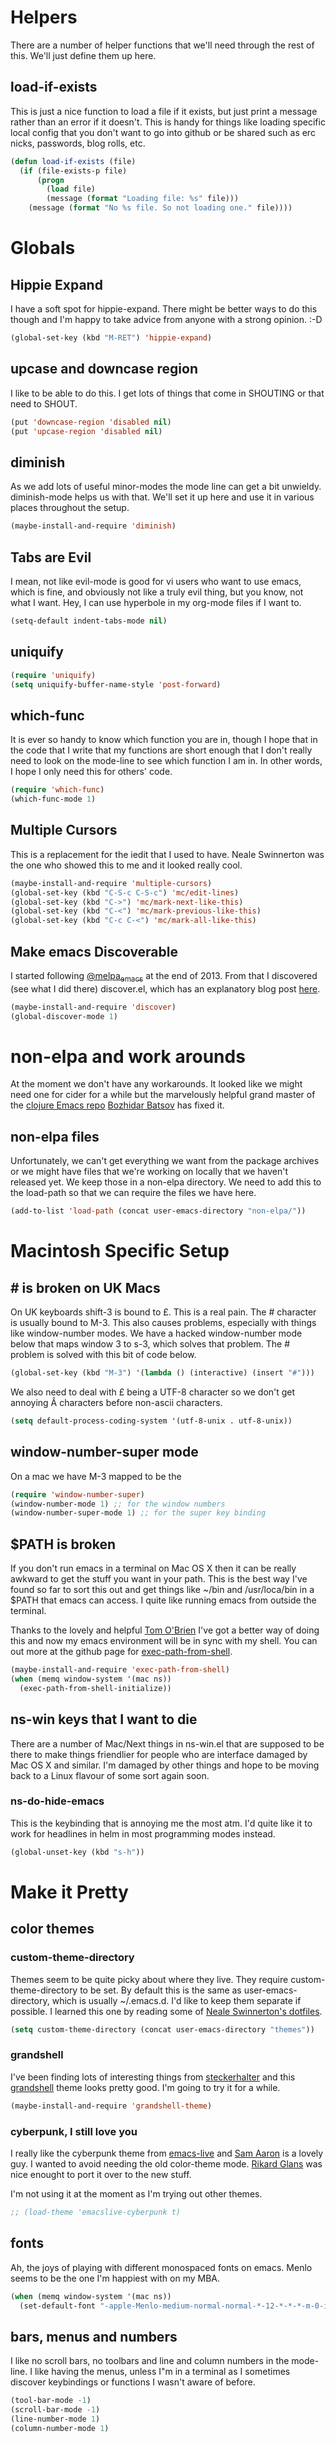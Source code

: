 * Helpers

  There are a number of helper functions that we'll need through the
  rest of this. We'll just define them up here.

** load-if-exists

   This is just a nice function to load a file if it exists, but just
   print a message rather than an error if it doesn't. This is handy
   for things like loading specific local config that you don't want
   to go into github or be shared such as erc nicks, passwords, blog
   rolls, etc.

   #+BEGIN_SRC emacs-lisp
     (defun load-if-exists (file)
       (if (file-exists-p file)
           (progn
             (load file)
             (message (format "Loading file: %s" file)))
         (message (format "No %s file. So not loading one." file))))   
   #+END_SRC

* Globals

** Hippie Expand

   I have a soft spot for hippie-expand. There might be better ways to
   do this though and I'm happy to take advice from anyone with a
   strong opinion. :-D

   #+BEGIN_SRC emacs-lisp
     (global-set-key (kbd "M-RET") 'hippie-expand)
   #+END_SRC

** upcase and downcase region

   I like to be able to do this. I get lots of things that come in
   SHOUTING or that need to SHOUT.

   #+BEGIN_SRC emacs-lisp
     (put 'downcase-region 'disabled nil)
     (put 'upcase-region 'disabled nil)
   #+END_SRC

** diminish

   As we add lots of useful minor-modes the mode line can get a bit
   unwieldy. diminish-mode helps us with that. We'll set it up here
   and use it in various places throughout the setup.

   #+BEGIN_SRC emacs-lisp
     (maybe-install-and-require 'diminish)
   #+END_SRC

** Tabs are Evil

   I mean, not like evil-mode is good for vi users who want to use
   emacs, which is fine, and obviously not like a truly evil thing,
   but you know, not what I want. Hey, I can use hyperbole in my
   org-mode files if I want to.

   #+BEGIN_SRC emacs-lisp
     (setq-default indent-tabs-mode nil)
   #+END_SRC

** uniquify

   #+BEGIN_SRC emacs-lisp
     (require 'uniquify)
     (setq uniquify-buffer-name-style 'post-forward)   
   #+END_SRC
 
** which-func

   It is ever so handy to know which function you are in, though I
   hope that in the code that I write that my functions are short
   enough that I don't really need to look on the mode-line to see
   which function I am in. In other words, I hope I only need this
   for others' code.
   
   #+BEGIN_SRC emacs-lisp
     (require 'which-func)
     (which-func-mode 1)
   #+END_SRC

** Multiple Cursors

   This is a replacement for the iedit that I used to have. Neale
   Swinnerton was the one who showed this to me and it looked really
   cool.

   #+BEGIN_SRC emacs-lisp
     (maybe-install-and-require 'multiple-cursors)
     (global-set-key (kbd "C-S-c C-S-c") 'mc/edit-lines)
     (global-set-key (kbd "C->") 'mc/mark-next-like-this)
     (global-set-key (kbd "C-<") 'mc/mark-previous-like-this)
     (global-set-key (kbd "C-c C-<") 'mc/mark-all-like-this)
   #+END_SRC
   
** Make emacs Discoverable

   I started following [[https://twitter.com/melpa_emacs][@melpa_emacs]] at the end of 2013. From that I
   discovered (see what I did there) discover.el, which has an
   explanatory blog post [[http://www.masteringemacs.org/articles/2013/12/21/discoverel-discover-emacs-context-menus/][here]].
   
   
   #+BEGIN_SRC emacs-lisp
     (maybe-install-and-require 'discover)
     (global-discover-mode 1)
   #+END_SRC
   
* non-elpa and work arounds

  At the moment we don't have any workarounds. It looked like we might
  need one for cider for a while but the marvelously helpful grand
  master of the [[https://github.com/clojure-emacs][clojure Emacs repo]] [[http://twitter.com/bbatsov][Bozhidar Batsov]] has fixed it.

** non-elpa files

   Unfortunately, we can't get everything we want from the package
   archives or we might have files that we're working on locally that
   we haven't released yet. We keep those in a non-elpa directory. We
   need to add this to the load-path so that we can require the files
   we have here.

   #+BEGIN_SRC emacs-lisp
     (add-to-list 'load-path (concat user-emacs-directory "non-elpa/"))
   #+END_SRC
   
* Macintosh Specific Setup

** # is broken on UK Macs

   On UK keyboards shift-3 is bound to £. This is a real pain. The #
   character is usually bound to M-3. This also causes problems,
   especially with things like window-number modes. We have a hacked
   window-number mode below that maps window 3 to s-3, which solves
   that problem. The # problem is solved with this bit of code below.
   
   #+BEGIN_SRC emacs-lisp
     (global-set-key (kbd "M-3") '(lambda () (interactive) (insert "#")))
   #+END_SRC

   We also need to deal with £ being a UTF-8 character so we don't get
   annoying Â characters before non-ascii characters.

   #+BEGIN_SRC emacs-lisp
     (setq default-process-coding-system '(utf-8-unix . utf-8-unix))
   #+END_SRC
   
** window-number-super mode

   On a mac we have M-3 mapped to be the

   #+BEGIN_SRC emacs-lisp
     (require 'window-number-super)
     (window-number-mode 1) ;; for the window numbers
     (window-number-super-mode 1) ;; for the super key binding        
   #+END_SRC
   
** $PATH is broken

   If you don't run emacs in a terminal on Mac OS X then it can be
   really awkward to get the stuff you want in your path. This is the
   best way I've found so far to sort this out and get things like
   ~/bin and /usr/loca/bin in a $PATH that emacs can access. I quite
   like running emacs from outside the terminal.

   Thanks to the lovely and helpful [[https://twitter.com/_tobrien][Tom O'Brien]] I've got a better way
   of doing this and now my emacs environment will be in sync with my
   shell. You can out more at the github page for
   [[https://github.com/purcell/exec-path-from-shell][exec-path-from-shell]].

   #+BEGIN_SRC emacs-lisp
     (maybe-install-and-require 'exec-path-from-shell)
     (when (memq window-system '(mac ns))
       (exec-path-from-shell-initialize))
   #+END_SRC

** ns-win keys that I want to die

   There are a number of Mac/Next things in ns-win.el that are
   supposed to be there to make things friendlier for people who are
   interface damaged by Mac OS X and similar. I'm damaged by other
   things and hope to be moving back to a Linux flavour of some sort
   again soon.

*** ns-do-hide-emacs

    This is the keybinding that is annoying me the most atm. I'd quite
    like it to work for headlines in helm in most programming modes
    instead. 
    
    #+BEGIN_SRC emacs-lisp
      (global-unset-key (kbd "s-h"))
    #+END_SRC

* Make it Pretty

** color themes

*** custom-theme-directory

    Themes seem to be quite picky about where they live. They require
    custom-theme-directory to be set. By default this is the same as
    user-emacs-directory, which is usually ~/.emacs.d. I'd like to
    keep them separate if possible. I learned this one by reading
    some of [[https://github.com/sw1nn/dotfiles][Neale Swinnerton's dotfiles]].

    #+BEGIN_SRC emacs-lisp
      (setq custom-theme-directory (concat user-emacs-directory "themes"))
    #+END_SRC

*** grandshell

    I've been finding lots of interesting things from [[https://twitter.com/steckerhalter][steckerhalter]]
    and this [[https://github.com/steckerhalter/grandshell-theme][grandshell]] theme looks pretty good. I'm going to try it
    for a while.
    
    #+BEGIN_SRC emacs-lisp
      (maybe-install-and-require 'grandshell-theme)
    #+END_SRC

*** cyberpunk, I still love you
    
    I really like the cyberpunk theme from [[https://github.com/overtone/emacs-live][emacs-live]] and [[https://twitter.com/samaaron][Sam Aaron]] is
    a lovely guy. I wanted to avoid needing the old color-theme
    mode. [[https://twitter.com/rikardglans][Rikard Glans]] was nice enought to port it over to the new
    stuff.

    I'm not using it at the moment as I'm trying out other themes.

    #+BEGIN_SRC emacs-lisp
      ;; (load-theme 'emacslive-cyberpunk t)
    #+END_SRC

** fonts

   Ah, the joys of playing with different monospaced fonts on
   emacs. Menlo seems to be the one I'm happiest with on my MBA.

   #+BEGIN_SRC emacs-lisp
     (when (memq window-system '(mac ns))
       (set-default-font "-apple-Menlo-medium-normal-normal-*-12-*-*-*-m-0-iso10646-1"))
   #+END_SRC
   
** bars, menus and numbers

   I like no scroll bars, no toolbars and line and column numbers in
   the mode-line. I like having the menus, unless I"m in a terminal as
   I sometimes discover keybindings or functions I wasn't aware of
   before.

   #+BEGIN_SRC emacs-lisp
     (tool-bar-mode -1)
     (scroll-bar-mode -1)
     (line-number-mode 1)
     (column-number-mode 1)
   #+END_SRC

** Startup Screen

   I'd also like to ski the startup screen and go straight to
   the *scratch* buffer.

   #+BEGIN_SRC emacs-lisp
     (setq inhibit-startup-screen t)
   #+END_SRC

** alpha alpha alpha

   I don't use this all the time, but sometimes, when I'm hacking
   only on my diddy 13" laptop I like to have a window tailing a file
   in the background while I'm writing something in the
   foreground. This let's us toggle transparency. Who wouldn't like
   that? I'm pretty sure I got this from [[https://twitter.com/IORayne][Anthony Grimes]]. 
   
   #+BEGIN_SRC emacs-lisp
     (defun toggle-transparency ()
       (interactive)
       (let ((param (cadr (frame-parameter nil 'alpha))))
         (if (and param (/= param 100))
             (set-frame-parameter nil 'alpha '(100 100))
           (set-frame-parameter nil 'alpha '(85 50)))))
     (global-set-key (kbd "C-c t") 'toggle-transparency)
   #+END_SRC

* directories, navigation, searching, movement
** dired

   dired can do lots of things. I'm pretty basic in my use. I do like
   to have the file listings use human friendly numbers though.

   #+BEGIN_SRC emacs-lisp
     (setq dired-listing-switches "-alh")
   #+END_SRC

** helm-mode

   helm-mode is the succesor to anything.el. I don't really have my
   head around it all yet, but I'm already pretty impressed with it so
   I'll include it here and add more to it as I understand what is
   going on.

   My helm-mode guru is [[http://twitter.com/krisajenkins][Kris Jenkins]].
   
   #+BEGIN_SRC emacs-lisp
     (maybe-install-and-require 'helm)
     (helm-mode 1)
   #+END_SRC

   We can diminish how much room helm-mode takes up on the command
   line.

   #+BEGIN_SRC emacs-lisp
     (diminish 'helm-mode)
   #+END_SRC

** git

*** magit

    magit is a *fantastic* mode for dealing with git.
    
    #+BEGIN_SRC emacs-lisp
       (maybe-install-and-require 'magit)
    #+END_SRC
    
    I use magit-status a lot. So let's bind it to C-x g.

    #+BEGIN_SRC emacs-lisp
      (global-set-key (kbd "C-x g") 'magit-status)
    #+END_SRC

*** git-gutter-mode+

    It is really nice having +/= in the gutter. I like it more than
    having line numbers and thus I've dumped linum-mode.
    
    #+BEGIN_SRC emacs-lisp
      (maybe-install-and-require 'git-gutter-fringe+)
      (global-git-gutter+-mode t)
    #+END_SRC

    It is also quite nice to be able to navigate a file by he git
    hunks. It makes it a bit easier to see what has changed since the
    last time in the context of the whole file.

    #+BEGIN_SRC emacs-lisp
      (global-set-key (kbd "s-n") 'git-gutter+-next-hunk)
      (global-set-key (kbd "s-p") 'git-gutter+-previous-hunk)
    #+END_SRC

    We can diminish the size of GitGutter in the mode-line

    #+BEGIN_SRC emacs-lisp
      (diminish 'git-gutter+-mode)
    #+END_SRC
    
** ace-jump-mode

   Move quickly anywhere in the buffer in 3 keystrokes. We can move
   there with C-c j and back to where we started with C-c k.
   
   #+BEGIN_SRC emacs-lisp
     (maybe-install-and-require 'ace-jump-mode)
     (global-set-key (kbd "C-c j") 'ace-jump-mode)
     (global-set-key (kbd "C-c k") 'ace-jump-mode-pop-mark)
   #+END_SRC

** window and buffer tweaking
   
*** window movement

    I need to remap the windmove keys so that they don't conflict with
    the org-mode or paredit keys.

    #+BEGIN_SRC emacs-lisp
      (global-set-key [M-s-up] 'windmove-up)
      (global-set-key [M-s-down] 'windmove-down)
      (global-set-key [M-s-right] 'windmove-right)
      (global-set-key [M-s-left] 'windmove-left)
    #+END_SRC

*** buffer movement

    Sometimes the problem isn't that you want to move the cursor to a
    particular window, but you want to move a buffer. buffer-move lets
    you do that.

    #+BEGIN_SRC emacs-lisp
      (maybe-install-and-require 'buffer-move)
      (global-set-key (kbd "<s-up>")     'buf-move-up)
      (global-set-key (kbd "<s-down>")   'buf-move-down)
      (global-set-key (kbd "<s-left>")   'buf-move-left)
      (global-set-key (kbd "<s-right>")  'buf-move-right)
    #+END_SRC

*** shrink and enlarge windows

    On large screens where there are lots of windows in a frame we'll
    often want to shrink or grow individual windows. It would be handy
    to have easier keys for this.

    #+BEGIN_SRC emacs-lisp
      (global-set-key (kbd "s-=") 'shrink-window)
      (global-set-key (kbd "s-+") 'enlarge-window)
    #+END_SRC
    
** backup directories

   I'm fed up of having to put *~ into my .gitignore everywhere and
   I shouldn't really leave emacs only things in there anyway. Let's
   just move all the backup files to one directory.

   #+BEGIN_SRC emacs-lisp
     (setq
      backup-by-copying t      ; don't clobber symlinks
      backup-directory-alist
      '(("." . "~/.saves"))    ; don't litter my fs tree
      delete-old-versions t
      kept-new-versions 6
      kept-old-versions 2
      version-control t)       ; use versioned backups
   #+END_SRC

** ibuffer

   I've never used ibuffer much before, but many people swear by it
   (rather than at it). I've tried it now and it looks good. So let's
   rebind C-x C-b.

   #+BEGIN_SRC emacs-lisp
     (global-set-key (kbd "C-x C-b") 'ibuffer)
   #+END_SRC
   
** projectile

   [[https://github.com/bbatsov/projectile][projectile]] from [[http://twtitter.com/bbatsov][Bozhidar Batsov]] constrains and helps things like
   searches so that they happen within a git repo or leiningen
   project.

   #+BEGIN_SRC emacs-lisp
     (maybe-install-and-require 'projectile)
     (projectile-global-mode)
   #+END_SRC

   But we don't need to see that projectile mode is running everywhere
   so let's diminish it.

   #+BEGIN_SRC emacs-lisp
     (diminish 'projectile-mode)
   #+END_SRC
   
*** projectile and helm

    Of course projectile and helm play along nicely. This is a
    replacement for the super-t stuff I had before.

    #+BEGIN_SRC emacs-lisp
      (maybe-install-and-require 'helm-projectile)
      (global-set-key (kbd "s-t") 'helm-projectile)
    #+END_SRC
    
* Communication Modes

** twittering-mode

   I have been accused by many ([[http://twitter.com/rrees][Robert Rees]] and [[http://twitter.com/cluttercup][Jane Dickson]] to name
   but two) of being constantly on twitter. This is mostly fair. I'm
   curious to see the revision history of this file and see if I
   change this description before I declare .emacs bankruptcy again.

   The best twitter client I've found is twittering-mode. 

   #+BEGIN_SRC emacs-lisp
     (maybe-install-and-require 'twittering-mode)    
   #+END_SRC

   I *don't* want to see the the status messages in the mini-buffer
   when twitter fetches things.
   
   #+BEGIN_SRC emacs-lisp
     (setq twittering-url-show-status nil)
   #+END_SRC

   I like to have the icon pictures.
      
   #+BEGIN_SRC emacs-lisp
     (setq twittering-icon-mode 1)
     (setq twittering-use-icon-storage t)
   #+END_SRC

   #+BEGIN_SRC emacs-lisp
     (add-hook 'twittering-edit-mode-hook
         (lambda () (ispell-minor-mode) (flyspell-mode)))
   #+END_SRC

   You can configure it to use a local, encrypted file for the
   credentials as well, which makes re-connecting easier and
   reasonably secure.

   This didn't really work until I fixed the exec-path to get gpg in
   it, which is in /usr/local/bin on my machine, so you need to add
   the bits from [[$PATH is broken][$PATH is broken]] in the [[Macintosh Specific Setup][Macintosh Specific Setup]].

   #+BEGIN_SRC emacs-lisp
     (setq twittering-use-master-password t)
   #+END_SRC

   By default I want to get my replies and direct messages.

   #+BEGIN_SRC emacs-lisp
     (setq twittering-initial-timeline-spec-string
           '(":replies"
             ":direct_messages"))   
   #+END_SRC

*** Tweet Button

    Sometimes I just want to scream. Twitter lets me do that.

    #+BEGIN_SRC emacs-lisp
      (global-set-key [M-f6] 'twittering-update-status-interactive)
    #+END_SRC
    
** jabber.el for gtalk and other jabber servers

   It looks like there will be a time in the near future when Google
   will no longer support jabber/xmpp. There might be a new mode to
   support hangouts when that happens or I might have to go over to
   running my own xmpp server or find someone else who is doing one,
   or just abandon jabber for irc. Until that time I'll have a go with
   jabber.el.

   #+BEGIN_SRC emacs-lisp
     (maybe-install-and-require 'jabber)
   #+END_SRC

   The setup for the jabber-account-list is in my private gpg
   encrypted mellon.el file.

   We also want to be able to store a local history of our chats.
   
   #+BEGIN_SRC emacs-lisp
     (setq
       jabber-history-enabled t
       jabber-use-global-history nil
       jabber-backlog-number 40
       jabber-backlog-days 30)
   #+END_SRC

   And we want URLs to be clickable.
   
   #+BEGIN_SRC emacs-lisp
     (add-hook 'jabber-chat-mode-hook 'goto-address)
   #+END_SRC

   And while we want to know when we receive messages having something
   flicker in the echo area every time someone's status changes is
   just waaaaay too chatty.

   #+BEGIN_SRC emacs-lisp
     (setq jabber-alert-presence-hooks nil)
   #+END_SRC

   A convenience binding for firing up all the jabber connections
   would be handy.

   #+BEGIN_SRC emacs-lisp
     (global-set-key [f6] 'jabber-connect-all)
   #+END_SRC
   
** irc, currently with erc

   Internet Relay Chat is a great way of talking to lots of
   interesting people in what feels a bit like a pub.

*** Tracking
    
    We want to highlight pals and diminish fools, but leave out when
    people leave and join.
    
    #+BEGIN_SRC emacs-lisp
      (erc-track-mode t)
      (setq erc-track-exclude-types '("JOIN" "NICK" "PART" "QUIT" "MODE"
                                       "324" "329" "332" "333" "353" "477"))
      
      ;; don't show any of this
      (setq erc-hide-list '("JOIN" "PART" "QUIT" "NICK"))
    #+END_SRC

*** Scroll to Bottom
    
    Typing happens at the bottom and we want as much history as
    possible to be visible.

    #+BEGIN_SRC emacs-lisp
      (add-hook 'erc-mode-hook 'erc-add-scroll-to-bottom)
    #+END_SRC

*** Spell Checking
    
    And spell checking is good.

    #+BEGIN_SRC emacs-lisp
      (erc-spelling-mode 1)
    #+END_SRC

    These are all of the channels I join by default. Some big data ones
    like #cascalog and #hadoop. Some clojure ones such as
    #liberator, #clojure, #clojurewerkz, #lndclj. Some devopsy ones
    like #jclouds and #pallet. Some communities that do good
    like #ukodi and ##cleanweb. And ones for Mastodon C like #kixi.
    
    #+BEGIN_SRC emacs-lisp
      (setq erc-autojoin-channels-alist '(("freenode.net" "##cleanweb" "#kixi" "#theodi" "#ldnclj")))
    #+END_SRC

*** Credentials
    
    My credentials are in mellon.el of course. This is where I set
    erc-user-full-name, erc-email-user-id, erc-nick and erc-password. I
    also keep my erc-pals and erc-fools in here. Try to guess which
    list you might be in. :-D
    
*** Switch to irc

    What we want to do is switch to irc if we've got something
    running. If not, then start erc up.

    #+BEGIN_SRC emacs-lisp
      (defun switch-to-irc ()
        (interactive)
        (let ((buffers (and (fboundp 'erc-buffer-list)
                            (erc-buffer-list))))
          (if buffers
              (switch-to-buffer (car buffers))
            (erc :server "irc.freenode.net"))))
    #+END_SRC

*** Logging

    Handy to save the irc logs so we have a way of finding interesting
    things again after hearing about them on irc.
    
    #+BEGIN_SRC emacs-lisp
      (setq erc-log-channels-directory (concat user-emacs-directory "erc/logs/"))
      (setq erc-save-buffer-on-part t)
    #+END_SRC
    
** Hailing Frequencies

   It is good that jabber and erc die when I put the computer to
   sleep. What I'd like to be able to do is bring them all back up
   with a simple Vulcan grip.

   #+BEGIN_SRC emacs-lisp
     (defun open-a-channel ()
       (interactive)
       (jabber-connect-all)
       (swtich-to-irc))
     (global-set-key [C-M-s-f6] 'open-a-channel)
   #+END_SRC
   
* Programming Modes
** prog-mode

   prog-mode and the prog-mode-hook are at the basis of most of the
   programming modes in emacs. If we want something set up for
   everything we should do it here.
   
*** Parentheses
**** Show Them

     We really want to see those parentheses. 
     
     #+BEGIN_SRC emacs-lisp
       (show-paren-mode +1)
     #+END_SRC

**** paredit-mode

     Should I move over to smartparens? Can anyone tell me what is so
     much better about it?

     paredit-mode is a strange one. When you first use it, you will
     hate it. You'll hate the way it won't let you do the things
     you *think* you want to do. Once you get used to it though you
     wonder how you ever did any programming without it.

     #+BEGIN_SRC emacs-lisp
       (maybe-install-and-require 'paredit)
       (diminish 'paredit-mode "()")
       (add-hook 'prog-mode-hook 'paredit-mode)
     #+END_SRC

*** rainbow-delimiters

    Make those delimiters glow with wacky colors so we can see what is
    going on.

    #+BEGIN_SRC emacs-lisp
      (maybe-install-and-require 'rainbow-delimiters)
      (add-hook 'prog-mode-hook 'rainbow-delimiters-mode)
    #+END_SRC

*** rainbow mode

    If we have a color literal it is really nice to have an idea of
    what it is going to look like. This is *really* useful in things
    like editing CSS files with hex color codes.

    #+BEGIN_SRC emacs-lisp
      (maybe-install-and-require 'rainbow-mode)
      (add-hook 'prog-mode-hook 'rainbow-mode)
      (diminish 'rainbow-mode)
    #+END_SRC

*** highlight-symbol

    I like to see all of the places I'm using the same symbol. This is
    a great visual cue for those times where you've mistyped a variable
    for function name. It isn't quite flymake, but it is handy. It is
    good to see where something is used as well.

    #+BEGIN_SRC emacs-lisp
      (maybe-install-and-require 'highlight-symbol)
      (add-hook 'prog-mode-hook 'highlight-symbol-mode)
    #+END_SRC
    
*** autocomplete

    Let's setup the basics of autocomplete for everything.

    #+BEGIN_SRC emacs-lisp
      (require 'auto-complete-config)
      (ac-config-default)
    #+END_SRC
    
*** yasnippet

    I had some lovely things in skeleton mode ages ago to write out
    boilerplate for C++ and to convert some awful, horrible 100
    parameter PLSQL functions I had to call. yasnippets seems to be
    the one that people are using now to do smaller things than what
    I was doing with skeleton. This is probably a good thing.

    #+BEGIN_SRC emacs-lisp
      (maybe-install-and-require 'yasnippet)
    #+END_SRC

**** Snippet Directory
     
     We need a place to add our snippets for each mode as well. We'll
     put that in snippets.

     #+BEGIN_SRC emacs-lisp
       (setq yas/root-directory (concat user-emacs-directory "snippets"))
     #+END_SRC

**** Turn it on globally
     
     And we want to add yasnippets to all modes where we have snippets.

     #+BEGIN_SRC emacs-lisp
       (yas-global-mode 1)
     #+END_SRC
     
**** Diminish it

     I don't need to see it everywhere though.

     #+BEGIN_SRC emacs-lisp
       (diminish 'yas-minor-mode)
     #+END_SRC

*** smartscan

    A suggestion from [[http://www.masteringemacs.org/articles/2011/01/14/effective-editing-movement/][Effective Editing]] in [[http://www.masteringemacs.org/][Mastering Emacs]]. 
    
    #+BEGIN_SRC emacs-lisp
      (maybe-install-and-require 'smartscan)
      (add-hook 'prog-mode-hook
                '(lambda () (smartscan-mode 1)))
    #+END_SRC
    
** lisp modes

   emacs-lisp and clojure are the two that really go in here for now,
   though in the future scheme and common lisp could be added.

*** lisp hooks

    These are the common lisp hooks we want shared across all lisp
    modes.

    #+BEGIN_SRC emacs-lisp
            (setq lisp-hooks (lambda ()
                               (eldoc-mode +1)
                               (diminish 'eldoc-mode)
                               (define-key paredit-mode-map
                                 (kbd "{") 'paredit-open-curly)
                               (define-key paredit-mode-map
                                 (kbd "}") 'paredit-close-curly)))
    #+END_SRC

*** emacs-lisp

**** lisp-mode-hook

     Let's add the lisp mode hook to the emacs-lisp-mode

     #+BEGIN_SRC emacs-lisp
       (add-hook 'emacs-lisp-mode-hook lisp-hooks)
     #+END_SRC

**** Pop Up Help in Emacs Lisp

     Thx again to [[http://twitter.com/krisajenkins][Kris Jenkins]] and his [[http://blog.jenkster.com/2013/12/popup-help-in-emacs-lisp.html][blog post]] I've got even yet
     more help with emacs-lisp functions in a popup just like in ac
     stuff in clojure modes. Thanks to [[http://twitter.com/sanityinc][Steve Purcell]] we have an
     improved version that gets faces and vars in addition to
     functions, so in some ways it is even a bit better than what is
     available in cider/clojure-mode (from my understanding anyway). 

     #+BEGIN_SRC emacs-lisp
       (require 'popup)
       
       (defun describe-thing-in-popup ()
         (interactive)
         (let* ((thing (symbol-at-point))
                (help-xref-following t)
                (description (with-temp-buffer
                               (help-mode)
                               (help-xref-interned thing)
                               (buffer-string))))
           (popup-tip description
                      :point (point)
                      :around t
                      :height 30
                      :scroll-bar t
                      :margin t)))
     #+END_SRC

***** The usual help keybinding

      Let's use C-c C-d for describing functions at point as this is
      the binding in cider/nrepl that I'm used to. We'll probably do
      this in other modes as well so we'll make it a local keybinding
      and then it will more or less [[http://en.wikipedia.org/wiki/DWIM][dwim]].

      #+BEGIN_SRC emacs-lisp
        (add-hook 'emacs-lisp-mode-hook
                  (lambda () (local-set-key (kbd "C-c C-d") 'describe-thing-in-popup)))
      #+END_SRC

*** clojure

    I do *love* coding in clojure. The tool chain has been evolving
    quite a bit over the last few years.

    Everything has gone from being built only with maven to maven
    being just for core and everything else being done with [[http://leiningen.org/][Leiningen]].

    On the emacs side we've gone from the swank and slime, to nrepl
    and nrepl.el, to now we have nrepl and cider.el. Trying to move to
    cider.el is what caused me to declare .emacs.d bankruptcy this
    time and restructure everything.

    Most of the clojure emacs goodness if available in the github
    repo called [[https://github.com/clojure-emacs][clojure-emacs]].

**** cider

***** install

      You can get most of the clojure support by just elpa installing
      cider.

      #+BEGIN_SRC emacs-lisp
        (maybe-install-and-require 'cider)
      #+END_SRC
      
***** clojure-test-mode
      
      Adding clojure-test-mode is a good idea too. Lots of things out
      there using the built in clojure.test.

      #+BEGIN_SRC emacs-lisp
        (maybe-install-and-require 'clojure-test-mode)     
      #+END_SRC

***** clojure-mode-hook
      
      We'll also want to get our lisp-hooks into our clojurey
      goodness. It would be a shame to not have it here.

      #+BEGIN_SRC emacs-lisp
        (add-hook 'clojure-mode-hook lisp-hooks)
      #+END_SRC

***** cider-mode-hooks
      
      There are more things that we'll want that are specific to cider
      mode and the cider interaction buffer.

      #+BEGIN_SRC emacs-lisp
        (add-hook 'cider-mode-hook 'cider-turn-on-eldoc-mode)
        (add-hook 'cider-interaction-mode-hook 'cider-turn-on-eldoc-mode)
      #+END_SRC

***** Save cider history
      
      We also want to save the history of our interactions. There might
      be gold there.

      #+BEGIN_SRC emacs-lisp
        (setq cider-history-file (concat user-emacs-directory "cider-history"))
      #+END_SRC

***** subword-mode

      I also want to be able to navigate to the "-" characters in words.

      #+BEGIN_SRC emacs-lisp
        (add-hook 'cider-mode-hook 'subword-mode)
      #+END_SRC

***** autocomplete

      Popup autocomplete always looks cool and it helps sometimes too.

      #+BEGIN_SRC emacs-lisp
        (maybe-install-and-require 'ac-nrepl)
        (add-hook 'cider-repl-mode-hook 'ac-nrepl-setup)
        (add-hook 'cider-mode-hook 'ac-nrepl-setup)
        (eval-after-load "auto-complete"
          '(add-to-list 'ac-modes 'cider-repl-mode))
        
        (defun set-auto-complete-as-completion-at-point-function ()
          (setq completion-at-point-functions '(auto-complete)))
        (add-hook 'auto-complete-mode-hook 'set-auto-complete-as-completion-at-point-function)
        
        (add-hook 'cider-repl-mode-hook 'set-auto-complete-as-completion-at-point-function)
        (add-hook 'cider-mode-hook 'set-auto-complete-as-completion-at-point-function)
      #+END_SRC
      
***** Pop up Documentation

      Now that we have popups, let's make the docs go in a popup
      rather than another window.

      #+BEGIN_SRC emacs-lisp
        (define-key cider-mode-map (kbd "C-c C-d") 'ac-nrepl-popup-doc)
      #+END_SRC
 
**** align let forms

     Pretty alignment of let, when-let, if-let, binding, loop,
     with-open, literal hashes {}, defroute, cond, and condp
     (except :>> subforms). This is partly to keep things formatted
     the same way as Neale Swinnerton.
     
     #+BEGIN_SRC emacs-lisp
       (maybe-install-and-require 'align-cljlet)
     #+END_SRC
     
**** helm and clojure

     Kris Jenkins has a great helm-clojure-headlines that I'd like to
     bind to s-h when in clojure-mode.

     #+BEGIN_SRC emacs-lisp
       (defun helm-clojure-headlines ()
         "Display headlines for the current Clojure file."
         (interactive)
         (helm :sources '(((name . "Clojure Headlines")
                           (volatile)
                           (headline "^[;(]")))))
       
       (add-hook 'clojure-mode-hook
                 (lambda () (local-set-key (kbd "s-h") 'helm-clojure-headlines)))
     #+END_SRC

**** Clojure Cheat Sheet

     It was this helm addon from Kris Jenkins that made me start to
     look at helm. And having the clojure cheat sheet to hand is
     useful.

     I like binding cheatsheets to s-f9.

     #+BEGIN_SRC emacs-lisp
       (maybe-install-and-require 'clojure-cheatsheet)
       (add-hook 'clojure-mode-hook
                 (lambda () (local-set-key [s-f1] 'clojure-cheatsheet)))
     #+END_SRC
     
** python
   
*** GNU Emacs IPython Notebook

    The [[http://ipython.org/][IPython Notebook]] is *almost* as cool as org-mode literate
    programming. There is an Emacs mode you can use with it.
    
    #+BEGIN_SRC emacs-lisp
      (maybe-install-and-require 'ein)
    #+END_SRC

** javascript

   According to [[http://twitter.com/sw1nn][Neale Swinnerton]] js2-mode is the way to go.

   #+BEGIN_SRC emacs-lisp
     (maybe-install-and-require 'js2-mode)
     (add-to-list 'auto-mode-alist '("\\.js\\'" . js2-mode))
   #+END_SRC

   And we can hook it in to run node.js shell scripts as well.

   #+BEGIN_SRC emacs-lisp
     (add-to-list 'interpreter-mode-alist '("node" . js2-mode))
   #+END_SRC
   
** pastebins

   gist, pastebin, refheap. All good ways of sharing snippets of code
   with people on irc or similar.

*** gist

    As you probably already have a github account, having gist as a
    way of sharing code snippets is a good idea.

    #+BEGIN_SRC emacs-lisp
      (maybe-install-and-require 'gist)
    #+END_SRC
    
*** refheap

    I like [[http://refheap.com][refheap]] and Anthony Grimes seems like a nice guy. And it
    is built in clojure.

    #+BEGIN_SRC emacs-lisp
      (maybe-install-and-require 'refheap)
    #+END_SRC

* Text Modes
** Text Mode Basics

   If we are in a text mode we want flyspell and auto-fill-mode.

   #+BEGIN_SRC emacs-lisp
     (add-hook 'text-mode-hook
               (lambda ()
                       (flyspell-mode 1)
                       (diminish 'flyspell-mode)
                       (auto-fill-mode 1)
                       (diminish 'auto-fill-function)))
   #+END_SRC

** deft and org

*** deft

    deft-mode is a Notational Velocity like note taker. I really like
    it for finding notes that are already there. The way it searches
    for notes reminds me quite a lot of helm, so I'm wondering if I
    might replace this with helm and org-mode. That would be one to ask
    Kris Jenkins.

    #+BEGIN_SRC emacs-lisp
      (maybe-install-and-require 'deft)
    #+END_SRC

    We want to keep our deft notes in ~/org/deft

    #+BEGIN_SRC emacs-lisp
      (setq deft-directory "~/org/deft/")
    #+END_SRC

    We want the notes to be in org-mode format

    #+BEGIN_SRC emacs-lisp
      (setq deft-extension "org")
      (setq deft-text-mode 'org-mode)
    #+END_SRC

    And we want f5 to be the key to get us to the top level search
    list. The f5s are where we put our text mode things.

    #+BEGIN_SRC emacs-lisp
      (global-set-key [f5] 'deft)
    #+END_SRC

*** org-mode

    I also use org-mode on its own and would like to use it more. I
    used to be a complete planner-mode addict. I've never really
    gotten into org-mode in the same way. Having a way to sync to
    trello and link to my email, magit and everything else keeps
    making me want to try though.

**** fontify

     This is all written in org-mode. It would be good if the source
     code examples were fonitfies according to their major mode.

     #+BEGIN_SRC emacs-lisp
       (setq org-src-fontify-natively t)
     #+END_SRC

**** spelling

     On a Mac we need to tell org-mode to use aspell, which we
     installed using homebrew.

     #+BEGIN_SRC emacs-lisp
       (setq ispell-program-name (executable-find "aspell"))
     #+END_SRC

**** org-headlines

     Just like in [[helm and clojure]] we'd like to be able to look at
     the headlines in org-mode too.
     
     #+BEGIN_SRC emacs-lisp
       (add-hook 'org-mode-hook
                 (lambda () (local-set-key (kbd "s-h") 'helm-org-headlines)))
     #+END_SRC

**** org-cheatsheet

     Having cheatsheets around is handy. Especially for sprawling
     modes like org-mode.

     #+BEGIN_SRC emacs-lisp
       (maybe-install-and-require 'helm-orgcard)
       (add-hook 'org-mode-hook
                        (lambda () (local-set-key [s-f1] 'helm-orgcard)))
     #+END_SRC

**** org-feed

     I really quite liked google as a blog reader. Before that I used
     to use Bloglines, which I liked more. Now I find that I can use
     emacs and org-mode to read RSS and atom.

     #+BEGIN_SRC emacs-lisp
       (setq org-feed-retrieve-method 'curl)
     #+END_SRC

***** The Blog Roll

      And this is my incomplete and silly blog roll. There are many
      more things that I should read and I read very few on the ones
      in here regularly. If I know you and you are in here, you
      should really tweet about your new blog posts more.

      If I'm honest, really this is how I keep up with various
      webcomics.

      #+BEGIN_SRC emacs-lisp
        (load-if-exists (concat user-emacs-directory "local/blog-roll.el"))
      #+END_SRC
 
**** ox-reveal

     [[https://github.com/hakimel/reveal.js/][reveal.js]] is a great way of making pretty presentations,
     especially if you have a fair bit of code. Kris Jenkins suggested
     that [[https://github.com/yjwen/org-reveal][ox-reveal]] would be a great way of generating the slides for
     reveal.js.

     #+BEGIN_SRC emacs-lisp
       (maybe-install-and-require 'ox-reveal)
     #+END_SRC

     As a part of the installation we need to point at where we have
     our copy of reveal.js. It uses a lot of disk space, but put it
     into a sub directory for each presentation. Then you can serve it
     up using http-server in node or a python webserver locally and
     then things like speaker notes will work. Full screen in Lion is
     still b0rken. Yet another reason to go over to linux.

     #+BEGIN_SRC emacs-lisp
       (setq org-reveal-root "reveal.js-2.5.0/")
     #+END_SRC
     
** html, sgml, xml

*** tagedit

    This gives us paredit like editing for html

    #+BEGIN_SRC emacs-lisp
      (maybe-install-and-require 'tagedit)
      (eval-after-load "sgml-mode"
        '(progn
           (require 'tagedit)
           (tagedit-add-paredit-like-keybindings)
           (add-hook 'html-mode-hook (lambda () (tagedit-mode 1)))))
    #+END_SRC

    I quite like the sound of the experimental editing stuff. Let's
    put it in and see if it helps or destroys our code.

    #+BEGIN_SRC emacs-lisp
      (tagedit-add-experimental-features)
    #+END_SRC
    
*** css

    I should probably look at adding more sugar to this.
    
**** paredit
     
     I *always* want my parens to match (except in text modes).

     #+BEGIN_SRC emacs-lisp
       (add-hook 'css-mode-hook 'paredit-mode)
     #+END_SRC
     
**** rainbow mode

     And I want to see the colours I'm using.
     
     #+BEGIN_SRC emacs-lisp
       (add-hook 'css-mode-hook 'rainbow-mode)     
     #+END_SRC

**** eldoc

     And who doesn't want eldoc tips when they are editing things. 

     #+BEGIN_SRC emacs-lisp
       (maybe-install-and-require 'css-eldoc)
     #+END_SRC

**** helm support

     And to be able to navigate around our selectors using helm. And
     then we want to make it a headline key just like in our other
     modes. 

     #+BEGIN_SRC emacs-lisp
       (maybe-install-and-require 'helm-css-scss)
       (add-hook 'css-mode-hook
                 (lambda () (local-set-key (kbd "s-h") 'helm-css-scss)))
     #+END_SRC

** markdown

   I love org-mode, but lots of other systems use markdown, github
   wiki pages being a very good example.

   #+BEGIN_SRC emacs-lisp
     (maybe-install-and-require 'markdown-mode)
   #+END_SRC

*** helm markdown headlines

    I want super-h to work and give me headlines just like in
    org-mode. I feel this could perhaps be a bit better, but this will
    do for now.
    
    #+BEGIN_SRC emacs-lisp
      (defun helm-markdown-headlines ()
        "Display headlines for the current Clojure file."
        (interactive)
        (helm :sources '(((name . "Markdown Headlines")
                          (volatile)
                          (headline "^[#]")))))
      
      (add-hook 'markdown-mode-hook
                (lambda () (local-set-key (kbd "s-h") 'helm-markdown-headlines)))
    #+END_SRC
* Multimedia

** emms to play music

   I've used emms before. I like the way you just need an underlying
   media player and emacs is just a thin shell over that, with some
   files to help with play lists. We're using mpg321 from homebrew on
   a mac to play the files.

   #+BEGIN_SRC emacs-lisp
     (maybe-install-and-require 'emms)
     (require 'emms-setup)
     (emms-standard)
     (emms-default-players)
     (setq emms-source-file-default-directory "/Users/bld/Music/")
   #+END_SRC

*** emms keybindings

    f7-f9 are the previous, play/pause and next keys. It is quite
    handy having them bound to do that for emms.

    And a control-meta to start everything off.

    #+BEGIN_SRC emacs-lisp
      (global-set-key (kbd "C-M-s-<f8>") 'emms-playlist-mode-go)
      (global-set-key (kbd "<f8>") 'emms-pause)
      (global-set-key (kbd "<f9>") 'emms-next)
      (global-set-key (kbd "<f7>") 'emms-previous)
      (global-set-key (kbd "s-<f8>") 'emms-stop)
    #+END_SRC
    
*** Turn off emms-mode-line

    There really is enough in that modeline already. We don't need to
    add more.

    #+BEGIN_SRC emacs-lisp
      (require 'emms-mode-line)
      (emms-mode-line 0)
    #+END_SRC
    
* Local Config
** custom.el

   custom.el is great for configuring things through that "gui" in
   emacs, but it is a real pain when it drops junk in your [[../init.el][init.el]] and
   messes up your pretty config and git history and is stuff that you
   don't want to leak out on to github. You can change the location of
   this file though and I like to do this.

   #+BEGIN_SRC emacs-lisp
     (setq custom-file "~/.emacs.d/local/custom.el")
     (load-if-exists custom-file)
   #+END_SRC
* Utilities and General Keybindings
  
** join-line

   A quick way of getting lines back together.
   
   #+BEGIN_SRC emacs-lisp
     (global-set-key (kbd "s-<return>") 'join-line)
   #+END_SRC
   
* Finishing

** General Cleanup

   This is a bit pathetic, but sometimes things get set by various
   modes above and to be honest, I'm just too lazy at the moment to
   figure out which ones. So, we'll do some final bits of clean up
   down here and maybe some day, I'll get around to it.

*** Random Default on Minor Modes

    With newer version of emacs new minor modes get turned on by
    default and clutter up my mode line. I'd like to turn them off.
    
**** auto-revert

     OK. I get it. auto-revert mode is on.

     #+BEGIN_SRC emacs-lisp
       (diminish 'auto-revert-mode)
     #+END_SRC
     
** passwords and encrypted things

   It is good to store your passwords and things in an encrypted
   file. I call mine mellon, because you can only read it if you are
   my friend and have the passphrase.

   This does mean that every time you use it you have to give the
   passphrase, but it does mean that you can keep all your passwords
   for things like erc and stuff in a file reasonably safely (though
   it will be in memory when emacs is running, so it isn't completely
   secure).

   #+BEGIN_SRC emacs-lisp
     (load-if-exists (concat user-emacs-directory "local/mellon.el.gpg"))
   #+END_SRC
   
** emacs-server

   Emacs startup time isn't nearly as much of a problem as it used to
   be. I'm also pretty patient as I've been working with JVM startup
   times over the years.

   However, it is still nice to be able to attach to a running Emacs
   process when we want to. To that end, let's start up an
   emacs-server.

   #+BEGIN_SRC emacs-lisp
     (server-start)
   #+END_SRC

** Finis

   I should really come up with better exhortations than this. The
   stuff that Sam Aaron has in emacs-live I actually find quite
   inspirational. cider.el has similar, though more specifically
   clojurian things to say that I quite like as well.

   However, I've always expected that any sufficiently advanced lisp
   system has probably gained sentience. I think Emacs probably
   qualifies for that.

   Therefore, let's sign off as so...

   #+BEGIN_SRC emacs-lisp
     (message "Cogito ergo sum.")
   #+END_SRC
